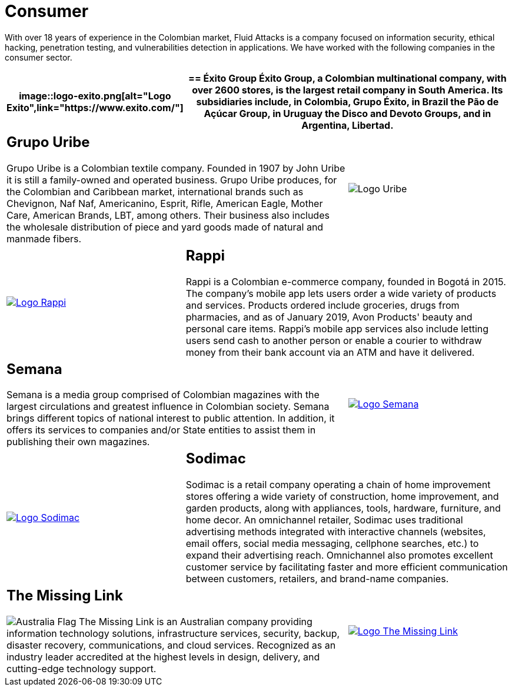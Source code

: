 :slug: customers/consumer/
:category: customers
:description: With over 18 years of experience in the Colombian market, Fluid Attacks is a company focused on information security, ethical hacking, penetration testing, and vulnerabilities detection in applications. We have worked with the following companies in the consumer sector.
:keywords: Fluid Attacks, Consumer, Information, Security, Pentesting, Ethical Hacking.
:australia: image:../../images/icons/australia-flag.png[Australia Flag]

= Consumer

{description}

[role="comercial tb-alt"]
[cols=3, frame="topbot"]
|====
a|image::logo-exito.png[alt="Logo Exito",link="https://www.exito.com/"]

2+a|== Éxito Group

Éxito Group, a Colombian multinational company,
with over 2600 stores, is the largest retail company in South America.
Its subsidiaries include, in Colombia, Grupo Éxito,
in Brazil the Pão de Açúcar Group,
in Uruguay the Disco and Devoto Groups, and in Argentina, Libertad.

2+a|== Grupo Uribe

Grupo Uribe is a Colombian textile company.
Founded in 1907 by John Uribe it is still a family-owned and operated business.
Grupo Uribe produces, for the Colombian and Caribbean market,
international brands such as Chevignon, Naf Naf,
Americanino, Esprit, Rifle, American Eagle, Mother Care,
American Brands, LBT, among others.
Their business also includes the wholesale distribution
of piece and yard goods made of natural and manmade fibers.

a|image::logo-uribe.png[Logo Uribe]

a|image::logo-rappi.png[alt="Logo Rappi",link="https://www.rappi.com"]

2+a|== Rappi

Rappi is a Colombian e-commerce company, founded in Bogotá in 2015.
The company's mobile app lets users order
a wide variety of products and services.
Products ordered include groceries, drugs from pharmacies,
and as of January 2019, Avon Products' beauty and personal care items.
Rappi's mobile app services also include letting users send cash
to another person or enable a courier to withdraw money
from their bank account via an +ATM+ and have it delivered.

2+a|== Semana

Semana is a media group comprised of Colombian magazines
with the largest circulations and greatest influence in Colombian society.
Semana brings different topics of national interest to public attention.
In addition, it offers its services to companies and/or State entities
to assist them in publishing their own magazines.

a|image::logo-semana.png[alt="Logo Semana",link="http://www.semana.com/"]

a|image::logo-sodimac.png[alt="Logo Sodimac",link="http://www.homecenter.com.co/homecenter-co/mashomecenter/nuestra-empresa"]

2+a|== Sodimac

Sodimac is a retail company operating a chain of home improvement stores
offering a wide variety of construction,
home improvement, and garden products,
along with appliances, tools, hardware, furniture, and home decor.
An omnichannel retailer, Sodimac uses traditional advertising methods
integrated with interactive channels
(websites, email offers, social media messaging, cellphone searches, etc.)
to expand their advertising reach.
Omnichannel also promotes excellent customer service
by facilitating faster and more efficient communication between customers,
retailers, and brand-name companies.

2+a|== The Missing Link

{australia} The Missing Link is an  Australian company
providing information technology solutions, infrastructure services,
security, backup, disaster recovery, communications, and cloud services.
Recognized as an industry leader accredited at the highest levels in design,
delivery, and cutting-edge technology support.

a|image::logo-tml.png[alt="Logo The Missing Link",link="https://www.themissinglink.com.au/"]

|=======
